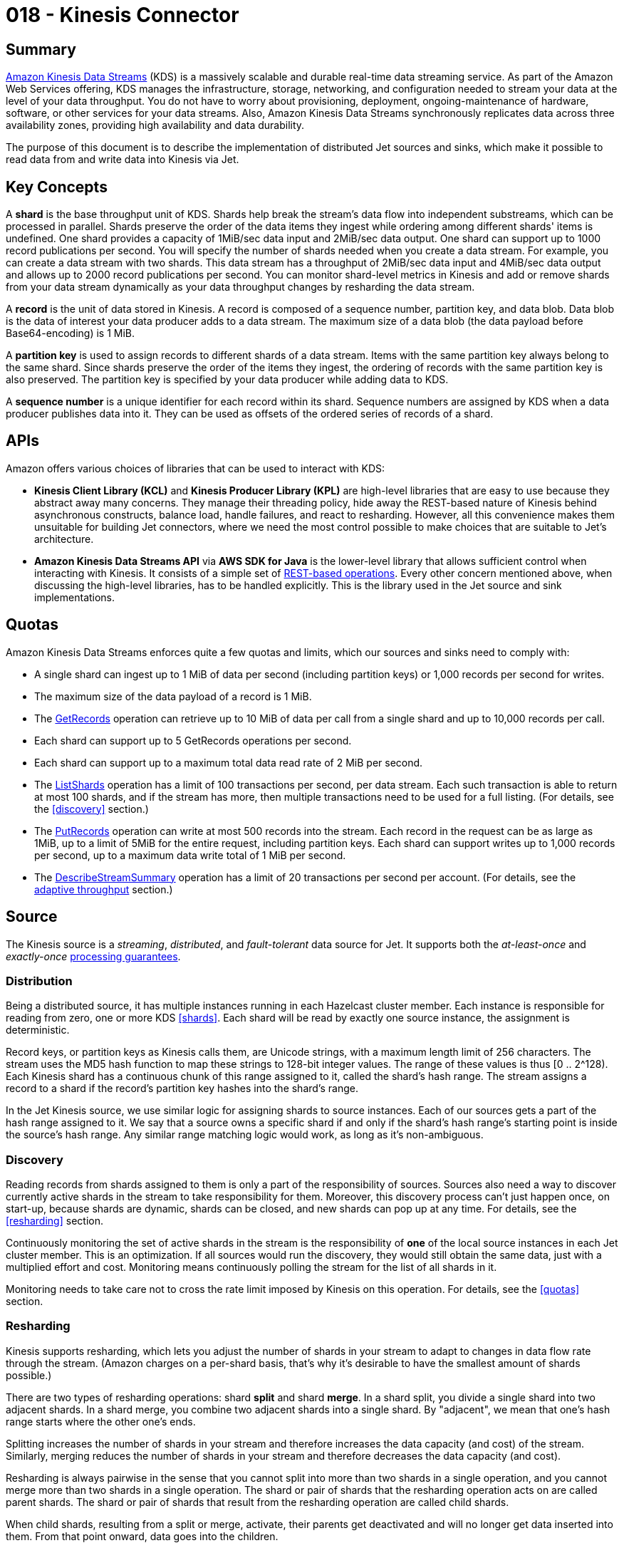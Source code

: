 = 018 - Kinesis Connector

== Summary

link:https://aws.amazon.com/kinesis/data-streams/[Amazon Kinesis Data Streams] (KDS) is a
massively scalable and durable real-time data streaming service. As part
of the Amazon Web Services offering, KDS manages the infrastructure,
storage, networking, and configuration needed to stream your data at the
level of your data throughput. You do not have to worry about
provisioning, deployment, ongoing-maintenance of hardware, software, or
other services for your data streams. Also, Amazon Kinesis Data Streams
synchronously replicates data across three availability zones, providing
high availability and data durability.

The purpose of this document is to describe the implementation of
distributed Jet sources and sinks, which make it possible to read data
from and write data into Kinesis via Jet.

== Key Concepts

A **shard** is the base throughput unit of KDS. Shards help break the
stream's data flow into independent substreams, which can be processed
in parallel. Shards preserve the order of the data items they ingest
while ordering among different shards' items is undefined. One shard
provides a capacity of 1MiB/sec data input and 2MiB/sec data output. One
shard can support up to 1000 record publications per second. You will
specify the number of shards needed when you create a data stream. For
example, you can create a data stream with two shards. This data stream
has a throughput of 2MiB/sec data input and 4MiB/sec data output and
allows up to 2000 record publications per second. You can monitor
shard-level metrics in Kinesis and add or remove shards from your data
stream dynamically as your data throughput changes by resharding the
data stream.

A **record** is the unit of data stored in Kinesis. A record is composed
of a sequence number, partition key, and data blob. Data blob is the
data of interest your data producer adds to a data stream. The maximum
size of a data blob (the data payload before Base64-encoding) is 1 MiB.

A **partition key** is used to assign records to different shards of a
data stream. Items with the same partition key always belong to the same
shard. Since shards preserve the order of the items they ingest, the
ordering of records with the same partition key is also preserved. The
partition key is specified by your data producer while adding data to
KDS.

A **sequence number** is a unique identifier for each record within its
shard. Sequence numbers are assigned by KDS when a data producer
publishes data into it. They can be used as offsets of the ordered
series of records of a shard.

== APIs

Amazon offers various choices of libraries that can be used to interact
with KDS:

* **Kinesis Client Library (KCL)** and **Kinesis Producer Library
(KPL)** are high-level libraries that are easy to use because they
abstract away many concerns. They manage their threading policy, hide
away the REST-based nature of Kinesis behind asynchronous constructs,
balance load, handle failures, and react to resharding. However, all
this convenience makes them unsuitable for building Jet connectors,
where we need the most control possible to make choices that are
suitable to Jet's architecture.
* **Amazon Kinesis Data Streams API** via **AWS SDK for Java** is the
lower-level library that allows sufficient control when interacting
with Kinesis. It consists of a simple set of link:https://docs.aws.amazon.com/kinesis/latest/APIReference/API_Operations.html[REST-based operations].
Every other concern mentioned above, when discussing the high-level
libraries, has to be handled explicitly. This is the library used in
the Jet source and sink implementations.

== Quotas

Amazon Kinesis Data Streams enforces quite a few quotas and limits,
which our sources and sinks need to comply with:

* A single shard can ingest up to 1 MiB of data per second (including partition keys) or 1,000 records per second for writes.
* The maximum size of the data payload of a record is 1 MiB.
* The link:https://docs.aws.amazon.com/kinesis/latest/APIReference/API_GetRecords.html[GetRecords] operation can retrieve up to 10 MiB of data per call from a single shard and up to 10,000 records per call.
* Each shard can support up to 5 GetRecords operations per second.
* Each shard can support up to a maximum total data read rate of 2 MiB per second.
* The link:https://docs.aws.amazon.com/kinesis/latest/APIReference/API_ListShards.html[ListShards] operation has a limit of 100 transactions per second, per data stream. Each such transaction is able to return at most 100 shards, and if the stream has more, then multiple transactions need to be used for a full listing. (For details, see the <<discovery>> section.)
* The link:https://docs.aws.amazon.com/kinesis/latest/APIReference/API_PutRecords.html[PutRecords] operation can write at most 500 records into the stream. Each record in the request can be as large as 1MiB, up to a limit of 5MiB for the entire request, including partition keys. Each shard can support writes up to 1,000 records per second, up to a maximum data write total of 1 MiB per second.
* The link:https://docs.aws.amazon.com/kinesis/latest/APIReference/API_DescribeStreamSummary.html[DescribeStreamSummary] operation has a limit of 20 transactions per second per account. (For details, see the <<adaptive-throughput, adaptive throughput>> section.)

== Source

The Kinesis source is a _streaming_, _distributed_, and _fault-tolerant_
data source for Jet. It supports both the _at-least-once_ and
_exactly-once_ xref:fault-tolerance:fault-tolerance.adoc#processing-guarantee-is-a-shared-concern[processing guarantees].

=== Distribution

Being a distributed source, it has multiple instances running in each
Hazelcast cluster member. Each instance is responsible for reading from zero,
one or more KDS <<shards>>. Each shard will be read by exactly one
source instance, the assignment is deterministic.

Record keys, or partition keys as Kinesis calls them, are Unicode
strings, with a maximum length limit of 256 characters. The stream uses
the MD5 hash function to map these strings to 128-bit integer values.
The range of these values is thus [0 .. 2^128). Each Kinesis shard has a
continuous chunk of this range assigned to it, called the shard's hash
range. The stream assigns a record to a shard if the record's partition
key hashes into the shard's range.

In the Jet Kinesis source, we use similar logic for assigning shards to
source instances. Each of our sources gets a part of the hash range
assigned to it. We say that a source owns a specific shard if and only
if the shard's hash range's starting point is inside the source's hash
range. Any similar range matching logic would work, as long as it's
non-ambiguous.

=== Discovery

Reading records from shards assigned to them is only a part of the
responsibility of sources. Sources also need a way to discover currently
active shards in the stream to take responsibility for them. Moreover,
this discovery process can't just happen once, on start-up, because
shards are dynamic, shards can be closed, and new shards can pop up at
any time. For details, see the <<resharding>> section.

Continuously monitoring the set of active shards in the stream is the
responsibility of **one** of the local source instances in each Jet
cluster member. This is an optimization. If all sources would run the
discovery, they would still obtain the same data, just with a multiplied
effort and cost. Monitoring means continuously polling the stream for
the list of all shards in it.

Monitoring needs to take care not to cross the rate limit imposed by
Kinesis on this operation. For details, see the <<quotas>>
section.

=== Resharding

Kinesis supports resharding, which lets you adjust the number of shards
in your stream to adapt to changes in data flow rate through the stream.
(Amazon charges on a per-shard basis, that's why it's desirable to have
the smallest amount of shards possible.)

There are two types of resharding operations: shard **split** and shard
**merge**. In a shard split, you divide a single shard into two adjacent
shards. In a shard merge, you combine two adjacent shards into a single
shard. By "adjacent", we mean that one's hash range starts where the
other one's ends.

Splitting increases the number of shards in your stream and therefore
increases the data capacity (and cost) of the stream. Similarly, merging
reduces the number of shards in your stream and therefore decreases the
data capacity (and cost).

Resharding is always pairwise in the sense that you cannot split into
more than two shards in a single operation, and you cannot merge more
than two shards in a single operation. The shard or pair of shards that
the resharding operation acts on are called parent shards. The shard or
pair of shards that result from the resharding operation are called
child shards.

When child shards, resulting from a split or merge, activate, their
parents get deactivated and will no longer get data inserted into them.
From that point onward, data goes into the children.

=== Read Order

Resharding does not suspend the stream's dataflow, while it's going on.
Data continues to be ingested into the stream, and at some point, it
just stops being put into the parent shards and starts being put into
the child shards.

The Kinesis Jet source would need to make sure that it finishes reading
from parents before reading from their children. However, this is not
possible since the children might end up being owned by an entirely
different instance of the source than their parents (for example, in a
split), possibly located in an entirely different Hazelcast cluster member.

Moreover, it's not enough to finish reading from the parent before
reading from the children. Even if that was achieved, data from parents
might overtake data from children further down the pipeline, simply
because it's a parallel flow. A Kinesis source would need to make sure
that it has read all data from the parents and that data has fully
passed through the pipeline before starting to read from the
children. Only then it could provide the same ordering as KDS while
resharding.

This is currently not possible in Jet. Hopefully, future versions will
address the problem. Users of the Kinesis source need to be aware that
some data reordering might occur on resharding and try to time their
resharding activities, if possible, to utilize lulls in the data flow.

=== Fault Tolerance

The Kinesis Jet source supports pipelines with both at-least-once and
exactly-once processing guarantees. It achieves this by saving KDS
offsets into its snapshots and starting the reading from saved offsets
when restarted.

The offsets are saved on a per-shard basis, and on restart, each source
instance receives all saved offsets for all shards, so it can function
properly regardless of how shards are assigned to sources after the
restart.

=== Watermarks

The Kinesis source can provide native timestamps because the link:https://docs.aws.amazon.com/kinesis/latest/APIReference/API_Record.html[record data structure] has a field that can be turned towards this purpose
(`ApproximateArrivalTimestamp`). However, it should be pointed out that
these watermarks are "native" only from Jet's point of view. They are
KDS ingestion times, i.e., whenever a KDS producer managed to push said
record into the data stream. We have no way of knowing what's the real
event time of a record.

Watermarks are also saved to and recovered from snapshots.

=== Metrics

When receiving record batches, the link:https://docs.aws.amazon.com/kinesis/latest/APIReference/API_GetRecords.html#API_GetRecords_ResponseSyntax[data structure]
contains a field called `MillisBehindLatest` defined as following:

> The number of milliseconds the GetRecords response is from the
> stream's tip, indicating how far behind the current time the consumer
> is. A value of zero indicates that record processing caught up, and
> there are no new records to process at this moment.

This value can be useful for monitoring, so the sources publish it as a
per-processor metric.

=== Code Example

A typical example of setting up a Kinesis source in Jet would look like
this:

```java
KinesisSources.kinesis("myStream")
  .withRegion("us-east-1")
  .withEndpoint("http://localhost:12345")
  .withCredentials("accesskey", "secretkey")
  .withRetryStrategy(RetryStrategies.indefinitely(250))
  .build();
```

The only mandatory property is the Kinesis `stream name`. The others are
optional and can be specified via a fluent builder.

If `region` is not specified, then _us-east-1_ will be used by default.

If `endpoint` is not specified, then the region's default endpoint will
be used.

If `credentials` aren't specified, then the link:https://docs.aws.amazon.com/sdk-for-java/v1/developer-guide/credentials.html#credentials-default[Default Credential Provider Chain]
will be followed.

If `retry strategy` is not specified, then a default will be used
(defined by us - retry indefinitely, with exponential backoff limited to
a maximum of 3 seconds). A source's retry strategy applies to failures
of reading records from or listing shards of a stream.

The actual source created will be of type
`StreamSource<Map.Entry<String, byte[]>>`, so basically a stream of
partition key - record data blob pairs.

== Sink

The Kinesis sink is a _distributed_, _fault-tolerant_ data sink for Jet.
It supports both _streaming_ and _batching_ pipelines. The
fault-tolerance guarantee it can offer is only _at-least-once_ since
Kinesis does not offer transaction support.

=== Distribution

Being a distributed sink, it has multiple instances running in each Jet
cluster member. When used in a pipeline, this sink forces its incoming
edges to be _distributed_ and _partitioned_. The partition keys used by
the edges are the same as the Kinesis <<partition-key, partition keys>>.
This ensures that all data with the same partition key will end up in
the same global sink instance and the same shard.

=== Flow Control

Writing data into a Kinesis Data Stream is governed by multiple
limitations:

* no more than 500 records can be written in one batch
* each record must contain no more than 1M of data
* each batch must contain no more than 5M of data
* each shard can ingest no more than 1,000 records per second

While most of these limitations are simple to enforce, the shard
ingestion rate is not. Different partition keys get assigned to a shard
based on a hashing function, so partition keys going into the same shard
can be written by different sink instances. Currently, Jet has no
capability for computing and coordinating such a per-shard rate among
all its distributed sink instances.

The sink takes a different approach to comply with this limitation. It
allows for the rate to be tripped (i.e., it doesn't attempt to prevent
it from happening), but once it gets tripped, sinks try to slow down the
amount of data they write to keep the rate violation as an occasional,
rare event and not a continuous storm.

The source achieves this flow control in two ways:

* by decreasing the send batch size; the default is the maximum of 500, which it will reduce, if necessary, to as low as 10 records/batch
* by adding a delay between two subsequent send actions (which can be as little as 100ms, a reasonable value in case of Kinesis and as much as 10 seconds, which is a lot, but would occur only in an unreasonably
sized stream, as far as shard count is concerned - ultimately the
owner of the stream is responsible for setting up enough shards to be
able to handle his data rates)

The flow control process is _adaptive_ in the sense that:

* it kicks in only when batches start failing due to shard ingestion rates being tripped
* as long as failures repeat, it keeps quickly increasing the sleep delays to stop them from happening
* once failures stop, it slowly decreases the sleep delays until they are eliminated (i.e., the data volume spike was only temporary) or until failures start happening again

Under normal circumstances, if there are enough shards in the stream and
their data ingestion rate covers the data flow, this whole flow control
process stays shut off. The sink publishes data with the lowest possible
latency.

=== Discovery

As we've seen in the <<flow-control, flow control>> section, one element
used to control the throughput is batch size. Under normal conditions,
the sink uses the default/maximum batch size of 500. When flow control
kicks in, a new batch size is picked as a function of the number of open
shards in the stream.

For this to happen, the sinks need to have a relatively up-to-date
information about the number of open shards. The sink achieves this by
using a mechanism very similar to the <<discovery, discovery process employed by the source>>. The only real difference is that the sinks use the
link:https://docs.aws.amazon.com/kinesis/latest/APIReference/API_DescribeStreamSummary.html[DescribeStreamSummary]
operation instead of the
link:https://docs.aws.amazon.com/kinesis/latest/APIReference/API_ListShards.html[ListShards]
one.

=== Write Order

Under normal circumstances, the Kinesis sink preserves the order of
items belonging to the same partition key. However, when the <<flow-control, flow control>> mechanism kicks in, the ordering might be lost
on occasion.

This fact originates in the way how KDS handles shard ingestion rate
violations. When KDS receives a batch to be ingested, it processes each
item in it one by one, and if some fail, it doesn't stop processing the
batch. The result is that some items from a batch get rejected, some get
ingested, but in a random manner. The sink does resend the non-ingested
item, they won't get lost, but there is nothing it can do to preserve
the initial ordering.

The advice we can give to Kinesis sink users, if they care about
ordering at all, is to try to have enough shards to accommodate even
occasional spikes in their data rate and to make sure that their
partition keys are spread out adequately over all shards.

=== Fault Tolerance

Since there is no transaction support in Kinesis, the sink can't support
exactly-once delivery. It can, however, support at-least-once
processing. It does that by ensuring it flushes all data it has taken
ownership of (taken from the `Inbox` is the more accurate "dev-speak")
out to Kinesis, before saving its snapshots.

A further reason why exactly-once support is not possible is the API
used to implement the sink, the AWS SDK itself. It has internal retry
mechanisms, which can lead to duplicate publishing of records. For
details, see the link:https://docs.aws.amazon.com/streams/latest/dev/kinesis-record-processor-duplicates.html#kinesis-record-processor-duplicates-producer[relevant parts of its documentation].

=== Metrics

Two metrics that should be useful to populate on a per-sink basis are
parameters related to <<flow-control, flow control>>:

* batch size
* sleep between two consecutive send attempts

=== Code Example

A typical example of setting up a Kinesis sink in Jet would look like
this:

```java
KinesisSinks.kinesis("myStream")
  .withRegion("us-east-1")
  .withEndpoint("http://localhost:12345")
  .withCredentials("accesskey", "secretkey")
  .withRetryStrategy(RetryStrategies.indefinitely(250))
  .build();
```

The properties here work exactly like the ones for the
<<code-example, source>>. What's worth noting, though, is that this
version is a simplified form. It is able to accept only input items of
the form of `Map.Entry<String, byte[]>` (so partition key - data blob
pairs).

A more generic form, which can accept any item stream, is of the form:

```java
KinesisSinks.kinesis(
  @Nonnull String stream,
  @Nonnull FunctionEx<T, String> keyFn,
  @Nonnull FunctionEx<T, byte[]> valueFn
)
```

It has two more mandatory parameters:

* a `key function` that specifies how to compute the partition key from an input item
* a `value function` that specifies how to compute the data blob from an input item

== Testing

Both the Kinesis source and sink can be covered by integration tests in
which the AWS backend is mocked with the help of
link:https://github.com/localstack/localstack[LocalStack] and
link:https://www.testcontainers.org/[Testcontainers].

This mock is pretty reliable, with only small disadvantages. One of them
is that it doesn't enforce the intake rate of shards, so we can't write
tests to verify the sink's flow control behavior when trying to publish
more data than the stream can ingest. Another disadvantage is that it
ignores credentials (accepts anything), so we can't test behavior when
credentials are incorrect. These scenarios can, however, be tested
manually on the real AWS backend.

== Future Improvements

One extra Kinesis connector we could add to Jet in the future would be a
version of the source which supports _enhanced fan-out_. Such a Kinesis
consumer is different in two ways: it has dedicated throughput, and it
gets data pushed to it, doesn't have to poll. Implementing such a source
in future versions, though, needs to be motivated with concrete needs.

Another future improvement would be adding a generic mechanism to Jet,
which would enable us to solve the <<read-order, ordering problem when resharding>>. This would be some kind of signaling mechanism
we could use in a Kinesis source to check that certain previously
dispatched items have cleared the entire pipeline. It's not clear how
exactly this would work and if it will be implemented at all.
